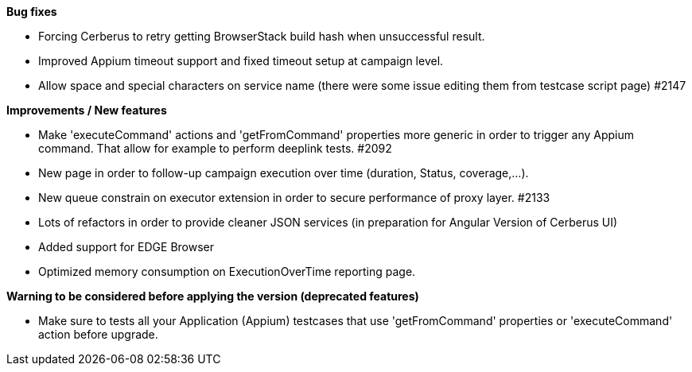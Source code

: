 *Bug fixes*
[square]
* Forcing Cerberus to retry getting BrowserStack build hash when unsuccessful result.
* Improved Appium timeout support and fixed timeout setup at campaign level.
* Allow space and special characters on service name (there were some issue editing them from testcase script page) #2147

*Improvements / New features*
[square]
* Make 'executeCommand' actions and 'getFromCommand' properties more generic in order to trigger any Appium command. That allow for example to perform deeplink tests. #2092
* New page in order to follow-up campaign execution over time (duration, Status, coverage,...).
* New queue constrain on executor extension in order to secure performance of proxy layer. #2133
* Lots of refactors in order to provide cleaner JSON services (in preparation for Angular Version of Cerberus UI)
* Added support for EDGE Browser
* Optimized memory consumption on ExecutionOverTime reporting page.

*Warning to be considered before applying the version (deprecated features)*
[square]
* Make sure to tests all your Application (Appium) testcases that use 'getFromCommand' properties or 'executeCommand' action before upgrade.
